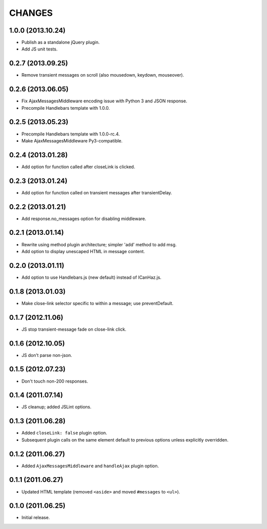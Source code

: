 CHANGES
=======

1.0.0 (2013.10.24)
-------------------

* Publish as a standalone jQuery plugin.
* Add JS unit tests.

0.2.7 (2013.09.25)
-------------------

* Remove transient messages on scroll (also mousedown, keydown, mouseover).

0.2.6 (2013.06.05)
-------------------

* Fix AjaxMessagesMiddleware encoding issue with Python 3 and JSON response.
* Precompile Handlebars template with 1.0.0.

0.2.5 (2013.05.23)
------------------

* Precompile Handlebars template with 1.0.0-rc.4.
* Make AjaxMessagesMiddleware Py3-compatible.

0.2.4 (2013.01.28)
------------------

* Add option for function called after closeLink is clicked.

0.2.3 (2013.01.24)
------------------

* Add option for function called on transient messages after transientDelay.

0.2.2 (2013.01.21)
------------------

* Add response.no_messages option for disabling middleware.

0.2.1 (2013.01.14)
------------------

* Rewrite using method plugin architecture; simpler 'add' method to add msg.
* Add option to display unescaped HTML in message content.

0.2.0 (2013.01.11)
------------------

* Add option to use Handlebars.js (new default) instead of ICanHaz.js.

0.1.8 (2013.01.03)
------------------

* Make close-link selector specific to within a message; use preventDefault.

0.1.7 (2012.11.06)
------------------

* JS stop transient-message fade on close-link click.

0.1.6 (2012.10.05)
------------------

* JS don't parse non-json.

0.1.5 (2012.07.23)
------------------

* Don't touch non-200 responses.

0.1.4 (2011.07.14)
------------------

* JS cleanup; added JSLint options.

0.1.3 (2011.06.28)
------------------

* Added ``closeLink: false`` plugin option.
* Subsequent plugin calls on the same element default to previous options
  unless explicitly overridden.

0.1.2 (2011.06.27)
------------------

* Added ``AjaxMessagesMiddleware`` and ``handleAjax`` plugin option.


0.1.1 (2011.06.27)
------------------

* Updated HTML template (removed ``<aside>`` and moved ``#messages`` to
  ``<ul>``).


0.1.0 (2011.06.25)
------------------

* Initial release.
